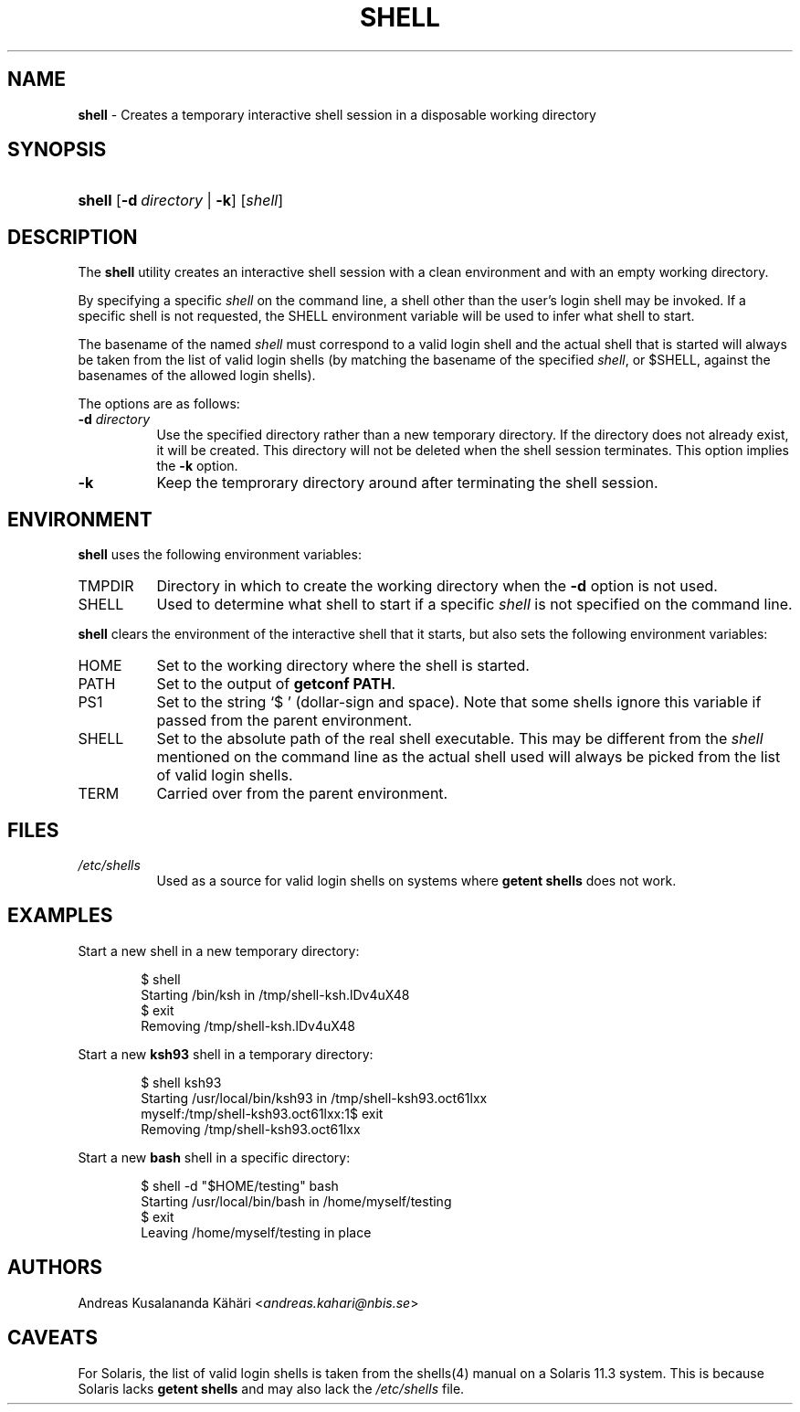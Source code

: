 .TH "SHELL" "1" "April 2, 2018" "OpenBSD 6.3" "General Commands Manual"
.nh
.if n .ad l
.SH "NAME"
\fBshell\fR
\- Creates a temporary interactive shell session in a disposable working directory
.SH "SYNOPSIS"
.HP 6n
\fBshell\fR
[\fB\-d\fR\ \fIdirectory\fR\ |\ \fB\-k\fR]
[\fIshell\fR]
.SH "DESCRIPTION"
The
\fBshell\fR
utility creates an interactive shell session with a clean environment
and with an empty working directory.
.PP
By specifying a specific
\fIshell\fR
on the command line, a shell other than the user's login shell may be
invoked.
If a specific shell is not requested, the
\fRSHELL\fR
environment variable will be used to infer what shell to start.
.PP
The basename of the named
\fIshell\fR
must correspond to a valid login shell and the actual shell that is
started will always be taken from the list of valid login shells (by
matching the basename of the specified
\fIshell\fR,
or
\fR$SHELL\fR,
against the basenames of
the allowed login shells).
.PP
The options are as follows:
.TP 8n
\fB\-d\fR \fIdirectory\fR
Use the specified directory rather than a new temporary directory.
If the directory does not already exist, it will be created.
This directory will not be deleted when the shell session terminates.
This option implies the
\fB\-k\fR
option.
.TP 8n
\fB\-k\fR
Keep the temprorary directory around after terminating the shell session.
.SH "ENVIRONMENT"
\fBshell\fR
uses the following environment variables:
.TP 8n
\fRTMPDIR\fR
Directory in which to create the working directory when the
\fB\-d\fR
option is not used.
.TP 8n
\fRSHELL\fR
Used to determine what shell to start if a specific
\fIshell\fR
is not specified on the command line.
.PP
\fBshell\fR
clears the environment of the interactive shell that it starts, but
also sets the following environment variables:
.TP 8n
\fRHOME\fR
Set to the working directory where the shell is started.
.TP 8n
\fRPATH\fR
Set to the output of
\(Lq\fBgetconf PATH\fR\(Rq.
.TP 8n
\fRPS1\fR
Set to the string
\(oq$\ \(cq
(dollar-sign and space).
Note that some shells ignore this variable if passed from the parent
environment.
.TP 8n
\fRSHELL\fR
Set to the absolute path of the real shell executable.
This may be different from the
\fIshell\fR
mentioned on the command line as the actual shell used will always be
picked from the list of valid login shells.
.TP 8n
\fRTERM\fR
Carried over from the parent environment.
.SH "FILES"
.TP 8n
\fI/etc/shells\fR
Used as a source for valid login shells on systems where
\(Lq\fBgetent shells\fR\(Rq
does not work.
.SH "EXAMPLES"
Start a new shell in a new temporary directory:
.nf
.sp
.RS 6n
$ shell
Starting /bin/ksh in /tmp/shell-ksh.lDv4uX48
$ exit
Removing /tmp/shell-ksh.lDv4uX48
.RE
.fi
.PP
Start a new
\fBksh93\fR
shell in a temporary directory:
.nf
.sp
.RS 6n
$ shell ksh93
Starting /usr/local/bin/ksh93 in /tmp/shell-ksh93.oct61lxx
myself:/tmp/shell-ksh93.oct61lxx:1$ exit
Removing /tmp/shell-ksh93.oct61lxx
.RE
.fi
.PP
Start a new
\fBbash\fR
shell in a specific directory:
.nf
.sp
.RS 6n
$ shell -d "$HOME/testing" bash
Starting /usr/local/bin/bash in /home/myself/testing
$ exit
Leaving /home/myself/testing in place
.RE
.fi
.SH "AUTHORS"
Andreas Kusalananda K\[:a]h\[:a]ri <\fIandreas.kahari@nbis.se\fR>
.SH "CAVEATS"
For Solaris, the list of valid login shells is taken from the
shells(4)
manual on a Solaris 11.3 system.
This is because Solaris lacks
\(Lq\fBgetent shells\fR\(Rq
and may also lack the
\fI/etc/shells\fR
file.

